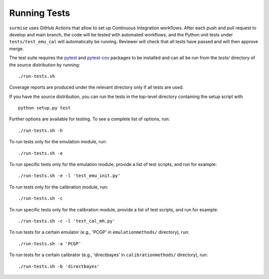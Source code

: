 Running Tests
~~~~~~~~~~~~~~~~~~~~~~~~~~~~~~~~~~~~~

``surmise`` uses GitHub Actions that allow to set up Continuous Integration workflows.
After each push and pull request to develop and main branch, the code will be tested
with automated workflows, and the Python unit tests under ``tests/test_emu_cal``
will automatically be running. Reviewer will check that all tests have passed and will then approve merge.

The test suite requires the pytest_ and pytest-cov_ packages to be installed and
can all be run from the `tests/` directory of the source distribution by
running::

 ./run-tests.sh

Coverage reports are produced under the relevant directory only if all tests are
used.

If you have the source distribution, you can run the tests in the top-level
directory containing the setup script with ::

 python setup.py test

Further options are available for testing. To see a complete list of options,
run::

 ./run-tests.sh -h

To run tests only for the emulation module, run::

 ./run-tests.sh -e

To run specific tests only for the emulation module, provide a list of test
scripts, and run for example::

  ./run-tests.sh -e -l 'test_emu_init.py'

To run tests only for the calibration module, run::

 ./run-tests.sh -c

To run specific tests only for the calibration module, provide a list of test
scripts, and run for example::

 ./run-tests.sh -c -l 'test_cal_mh.py'

To run tests for a certain emulator (e.g., 'PCGP' in ``emulationmethods/``
directory), run::

 ./run-tests.sh -a 'PCGP'

To run tests for a certain calibrator (e.g., 'directbayes' in ``calibrationmethods/``
directory), run::

 ./run-tests.sh -b 'directbayes'


.. _pytest-cov: https://pypi.org/project/pytest-cov/
.. _pytest: https://pypi.org/project/pytest/
